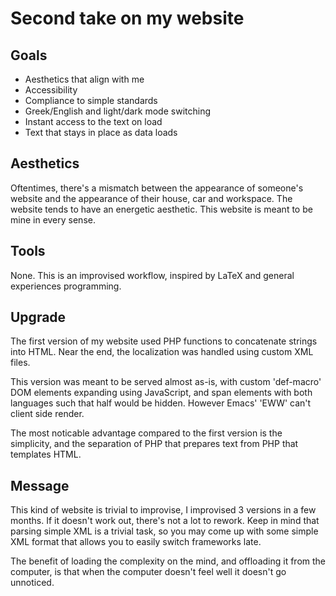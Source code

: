 * Second take on my website

** Goals

- Aesthetics that align with me
- Accessibility
- Compliance to simple standards
- Greek/English and light/dark mode switching
- Instant access to the text on load
- Text that stays in place as data loads

** Aesthetics

Oftentimes, there's a mismatch between
the appearance of someone's website
and the appearance of their house, car and workspace.
The website tends to have an energetic aesthetic.
This website is meant to be mine in every sense.

** Tools

None. This is an improvised workflow, inspired by LaTeX
and general experiences programming.

** Upgrade

The first version of my website used PHP functions to
concatenate strings into HTML.
Near the end, the localization was handled using custom XML files.

This version was meant to be served almost as-is,
with custom 'def-macro' DOM elements expanding using JavaScript,
and span elements with both languages such that half would be
hidden. However Emacs' 'EWW' can't client side render.

The most noticable advantage compared to the first version
is the simplicity, and the separation of PHP that prepares text
from PHP that templates HTML.

** Message

This kind of website is trivial to improvise,
I improvised 3 versions in a few months.
If it doesn't work out, there's not a lot to rework.
Keep in mind that parsing simple XML is a trivial task,
so you may come up with some simple XML format
that allows you to easily switch frameworks late.

The benefit of loading the complexity on the mind,
and offloading it from the computer,
is that when the computer doesn't feel well it doesn't go unnoticed.
